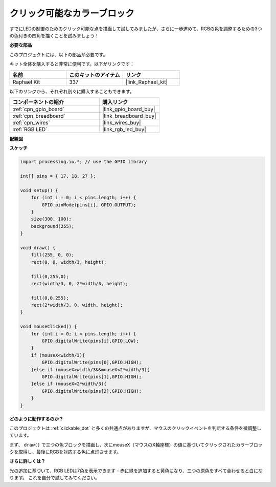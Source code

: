 .. _clickable_color_blocks:

クリック可能なカラーブロック
=============================

すでにLEDの制御のためのクリック可能な点を描画して試してみましたが、さらに一歩進めて、RGBの色を調整するための3つの色付きの四角を描くことを試みましょう！

.. image:: img/colorful_square.png

**必要な部品**

このプロジェクトには、以下の部品が必要です。

キット全体を購入すると非常に便利です。以下がリンクです：

.. list-table::
    :widths: 20 20 20
    :header-rows: 1

    *   - 名前
        - このキットのアイテム
        - リンク
    *   - Raphael Kit
        - 337
        - |link_Raphael_kit|

以下のリンクから、それぞれ別々に購入することもできます。

.. list-table::
    :widths: 30 20
    :header-rows: 1

    *   - コンポーネントの紹介
        - 購入リンク

    *   - :ref:`cpn_gpio_board`
        - |link_gpio_board_buy|
    *   - :ref:`cpn_breadboard`
        - |link_breadboard_buy|
    *   - :ref:`cpn_wires`
        - |link_wires_buy|
    *   - :ref:`RGB LED`
        - |link_rgb_led_buy|

**配線図**

.. image:: img/image61.png

**スケッチ**

.. code-block:: arduino

    import processing.io.*; // use the GPIO library

    int[] pins = { 17, 18, 27 };

    void setup() {
        for (int i = 0; i < pins.length; i++) {
            GPIO.pinMode(pins[i], GPIO.OUTPUT);
        }
        size(300, 100);
        background(255);
    }

    void draw() {
        fill(255, 0, 0);
        rect(0, 0, width/3, height);

        fill(0,255,0);
        rect(width/3, 0, 2*width/3, height);

        fill(0,0,255);
        rect(2*width/3, 0, width, height);
    }

    void mouseClicked() {
        for (int i = 0; i < pins.length; i++) {
            GPIO.digitalWrite(pins[i],GPIO.LOW);
        }
        if (mouseX<width/3){
            GPIO.digitalWrite(pins[0],GPIO.HIGH);
        }else if (mouseX>width/3&&mouseX<2*width/3){
            GPIO.digitalWrite(pins[1],GPIO.HIGH);
        }else if (mouseX>2*width/3){
            GPIO.digitalWrite(pins[2],GPIO.HIGH);
        }        
    }


**どのように動作するのか？**

このプロジェクトは :ref:`clickable_dot` と多くの共通点がありますが、マウスのクリックイベントを判断する条件を微調整しています。

まず、 ``draw()`` で三つの色ブロックを描画し、次にmouseX（マウスのX軸座標）の値に基づいてクリックされたカラーブロックを取得し、最後にRGBを対応する色に点灯させます。

**さらに詳しくは？**

光の追加に基づいて、RGB LEDは7色を表示できます - 赤に緑を追加すると黄色になり、三つの原色をすべて合わせると白になります。
これを自分で試してみてください。
